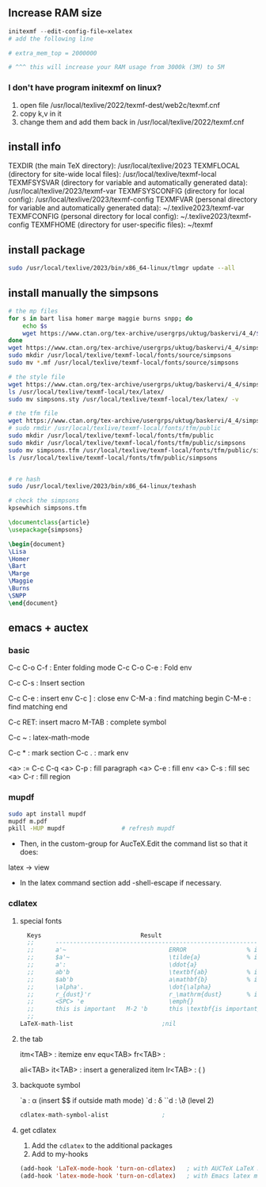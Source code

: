 ** Increase RAM size
   #+begin_src powershell
     initexmf --edit-config-file=xelatex
     # add the following line

     # extra_mem_top = 2000000

     # ^^^ this will increase your RAM usage from 3000k (3M) to 5M
   #+end_src
*** I don't have program initexmf on linux?
1. open file /usr/local/texlive/2022/texmf-dest/web2c/texmf.cnf
2. copy k,v in it
3. change them and add them back in /usr/local/texlive/2022/texmf.cnf

** install info
  TEXDIR (the main TeX directory):
     /usr/local/texlive/2023
   TEXMFLOCAL (directory for site-wide local files):
     /usr/local/texlive/texmf-local
   TEXMFSYSVAR (directory for variable and automatically generated data):
     /usr/local/texlive/2023/texmf-var
   TEXMFSYSCONFIG (directory for local config):
     /usr/local/texlive/2023/texmf-config
   TEXMFVAR (personal directory for variable and automatically generated data):
     ~/.texlive2023/texmf-var
   TEXMFCONFIG (personal directory for local config):
     ~/.texlive2023/texmf-config
   TEXMFHOME (directory for user-specific files):
     ~/texmf

** install package
#+begin_src bash
  sudo /usr/local/texlive/2023/bin/x86_64-linux/tlmgr update --all

#+end_src
** install manually the simpsons
#+begin_src bash
  # the mp files
  for s in bart lisa homer marge maggie burns snpp; do
      echo $s
      wget https://www.ctan.org/tex-archive/usergrps/uktug/baskervi/4_4/$s.mf
  done
  wget https://www.ctan.org/tex-archive/usergrps/uktug/baskervi/4_4/simpsons.mf
  sudo mkdir /usr/local/texlive/texmf-local/fonts/source/simpsons
  sudo mv *.mf /usr/local/texlive/texmf-local/fonts/source/simpsons

  # the style file
  wget https://www.ctan.org/tex-archive/usergrps/uktug/baskervi/4_4/simpsons.sty
  ls /usr/local/texlive/texmf-local/tex/latex/
  sudo mv simpsons.sty /usr/local/texlive/texmf-local/tex/latex/ -v

  # the tfm file
  wget https://www.ctan.org/tex-archive/usergrps/uktug/baskervi/4_4/simpsons.tfm
  # sudo rmdir /usr/local/texlive/texmf-local/fonts/tfm/public
  sudo mkdir /usr/local/texlive/texmf-local/fonts/tfm/public
  sudo mkdir /usr/local/texlive/texmf-local/fonts/tfm/public/simpsons
  sudo mv simpsons.tfm /usr/local/texlive/texmf-local/fonts/tfm/public/simpsons
  ls /usr/local/texlive/texmf-local/fonts/tfm/public/simpsons


  # re hash
  sudo /usr/local/texlive/2023/bin/x86_64-linux/texhash

  # check the simpsons
  kpsewhich simpsons.tfm
  
#+end_src
#+begin_src latex
\documentclass{article}
\usepackage{simpsons}

\begin{document} 
\Lisa
\Homer
\Bart
\Marge
\Maggie
\Burns
\SNPP
\end{document}
#+end_src
** emacs + auctex
*** basic
C-c C-o C-f : Enter folding mode
C-c C-o C-e : Fold env

C-c C-s : Insert section

# Env
C-c C-e : insert env
C-c ] : close env
C-M-a : find matching begin
C-M-e : find matching end

# Macro
C-c RET: insert macro
M-TAB : complete symbol

# Math
C-c ~ : latex-math-mode
 # ` will read a character from the keyboard, and insert the symbol as specified
 # in LaTeX-math-default and LaTeX-math-list. If given a prefix argument, the
 # symbol will be surrounded by dollar signs.
 
# Mark
C-c * : mark section
C-c . : mark env

# fill
<a> := C-c C-q
<a> C-p : fill paragraph
<a> C-e : fill env
<a> C-s : fill sec
<a> C-r : fill region 
*** mupdf
#+begin_src bash
  sudo apt install mupdf
  mupdf m.pdf
  pkill -HUP mupdf                # refresh mupdf
#+end_src
+ Then, in the custom-group for AucTeX.Edit the command list so that it does:
latex -> view

+ In the latex command section add -shell-escape if necessary.
*** cdlatex
**** special fonts
#+begin_src lisp
    Keys                            Result
    ;;      --------------------------------------------------------------------
    ;;      a'~                             ERROR                 % in text mode
    ;;      $a'~                            \tilde{a}             % in math mode
    ;;      a':                             \ddot{a}
    ;;      ab'b                            \textbf{ab}           % in text mode
    ;;      $ab'b                           a\mathbf{b}           % in math mode
    ;;      \alpha'.                        \dot{\alpha}
    ;;      r_{dust}'r                      r_\mathrm{dust}       % in math mode
    ;;      <SPC> 'e                        \emph{}
    ;;      this is important   M-2 'b      this \textbf{is important}
    ;; 
  LaTeX-math-list                         ;nil
#+end_src
**** the tab
itm<TAB> : itemize env
equ<TAB>
fr<TAB> : \frac{}{ }
# ^^Use another <TAB> to jump to the next {}
ali<TAB>
it<TAB> : insert a generalized item
lr<TAB> : \left( \right)
**** backquote symbol
`a : \alpha (insert $$ if outside math mode)
`d : \delta
``d : \\partial (level 2)
#+begin_src emacs-lisp
  cdlatex-math-symbol-alist               ;
#+end_src
**** get cdlatex
1. Add the ~cdlatex~ to the additional packages
2. Add to my-hooks
#+begin_src emacs-lisp
(add-hook 'LaTeX-mode-hook 'turn-on-cdlatex)   ; with AUCTeX LaTeX mode
(add-hook 'latex-mode-hook 'turn-on-cdlatex)   ; with Emacs latex mode
#+end_src
